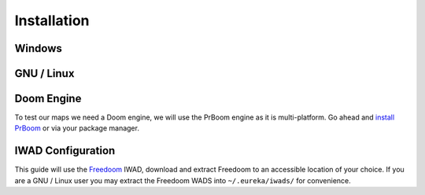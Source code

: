 Installation
============

Windows
-------

GNU / Linux
-----------

Doom Engine 
-----------

To test our maps we need a Doom engine, we will use the PrBoom engine as it is multi-platform. Go ahead and `install PrBoom <http://prboom.sourceforge.net/>`_ or via your package manager.

IWAD Configuration
------------------

This guide will use the `Freedoom <http://freedoom.github.io/>`_ IWAD, download and extract Freedoom to an accessible location of your choice. If you are a GNU / Linux user you may extract the Freedoom WADS into ``~/.eureka/iwads/`` for convenience.
